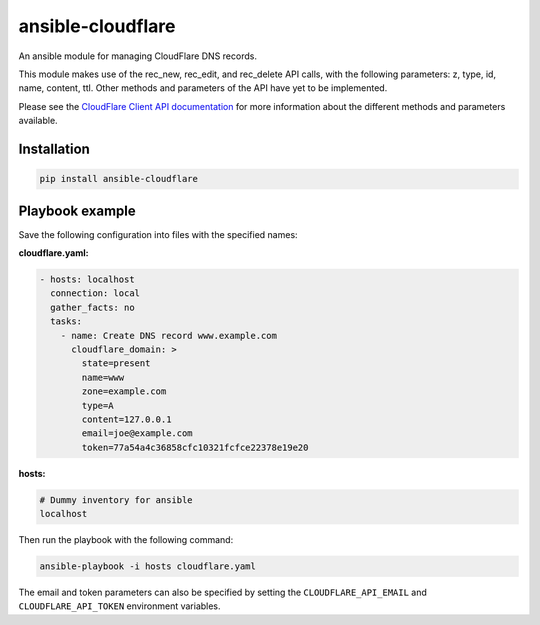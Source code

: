 ansible-cloudflare
==================

An ansible module for managing CloudFlare DNS records.

This module makes use of the rec_new, rec_edit, and rec_delete API calls, with
the following parameters: z, type, id, name, content, ttl. Other methods and
parameters of the API have yet to be implemented.

Please see the `CloudFlare Client API documentation`_ for more information
about the different methods and parameters available.


Installation
------------

.. code:: bash

    pip install ansible-cloudflare


Playbook example
----------------

Save the following configuration into files with the specified names:

**cloudflare.yaml:**

.. code:: yaml

    - hosts: localhost
      connection: local
      gather_facts: no
      tasks:
        - name: Create DNS record www.example.com
          cloudflare_domain: >
            state=present
            name=www
            zone=example.com
            type=A
            content=127.0.0.1
            email=joe@example.com
            token=77a54a4c36858cfc10321fcfce22378e19e20


**hosts:**

.. code::

    # Dummy inventory for ansible
    localhost

Then run the playbook with the following command:

.. code::

    ansible-playbook -i hosts cloudflare.yaml

The email and token parameters can also be specified by setting the
``CLOUDFLARE_API_EMAIL`` and ``CLOUDFLARE_API_TOKEN`` environment variables.


.. _CloudFlare Client API documentation: https://www.cloudflare.com/docs/client-api.html